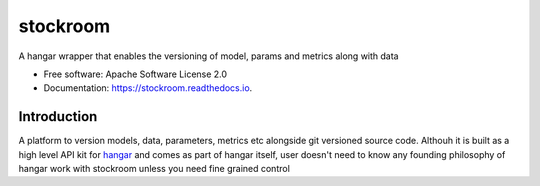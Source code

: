 =========
stockroom
=========


.. image:: https://img.shields.io/pypi/v/stockroom.svg
        :target: https://pypi.python.org/pypi/stockroom

.. image:: https://img.shields.io/travis/hhsecond/stockroom.svg
        :target: https://travis-ci.org/hhsecond/stockroom

.. image:: https://readthedocs.org/projects/stockroom/badge/?version=latest
        :target: https://stockroom.readthedocs.io/en/latest/?badge=latest
        :alt: Documentation Status




A hangar wrapper that enables the versioning of model, params and metrics along
with data


* Free software: Apache Software License 2.0
* Documentation: https://stockroom.readthedocs.io.

Introduction
------------
A platform to version models, data, parameters, metrics etc alongside git
versioned source code.
Althouh it is built as a high level API kit for `hangar
<https://github.com/tensorwerk/hangar-py>`_ and comes as part of hangar
itself, user doesn't need to know any founding philosophy of hangar work with
stockroom unless you need fine grained control
